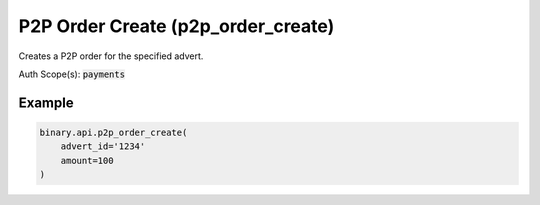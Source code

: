 
P2P Order Create (p2p_order_create)
====================================================================

Creates a P2P order for the specified advert.

Auth Scope(s): :code:`payments`


.. py:method:: p2p_order_create(advert_id: str, amount: Union[int, float, Decimal], contact_info: Optional[str] = None, payment_info: Optional[str] = None, payment_method_ids: Optional[List] = None, rate: Optional[Union[int, float, Decimal]] = None, subscribe: Optional[Union[bool, int]] = None, passthrough: Optional[Any] = None, req_id: Optional[int] = None) -> int

   :param advert_id: The unique identifier for the advert to create an order against.
   :type advert_id: str
   :param amount: The amount of currency to be bought or sold.
   :type amount: Union[int, float, Decimal]
   :param contact_info: [Optional] Seller contact information. Only applicable for 'sell orders'.
   :type contact_info: Optional[str]
   :param payment_info: [Optional] Payment instructions, only applicable for sell orders.
   :type payment_info: Optional[str]
   :param payment_method_ids: IDs of payment methods, only applicable for sell orders.
   :type payment_method_ids: Optional[List]
   :param rate: [Optional] Conversion rate from account currency to local currency, only applicable for floating rate adverts.
   :type rate: Optional[Union[int, float, Decimal]]
   :param subscribe: [Optional] If set to 1, will send updates whenever there is an update to the order.
   :type subscribe: Optional[Union[bool, int]]
   :param passthrough: [Optional] Used to pass data through the websocket, which may be retrieved via the `echo_req` output field.
   :type passthrough: Optional[Any]
   :param req_id: [Optional] Used to map request to response.
   :type req_id: Optional[int]
   :returns: req_id
   :rtype: int


Example
"""""""

.. code-block:: python
  :name: binary.api.p2p_order_create

  binary.api.p2p_order_create(
      advert_id='1234'
      amount=100
  )

.. seealso::
   * `Binary API Docs for p2p_order_create <https://developers.binary.com/api/#p2p_order_create>`_
    